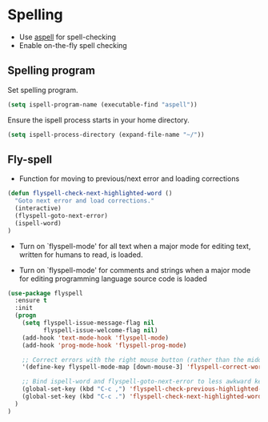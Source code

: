 * Spelling

- Use [[http://aspell.net/][aspell]] for spell-checking
- Enable on-the-fly spell checking

** Spelling program

Set spelling program.
#+BEGIN_SRC emacs-lisp
(setq ispell-program-name (executable-find "aspell"))
#+END_SRC

Ensure the ispell process starts in your home directory.
#+BEGIN_SRC emacs-lisp
(setq ispell-process-directory (expand-file-name "~/"))
#+END_SRC

** Fly-spell

- Function for moving to previous/next error and loading corrections

#+BEGIN_SRC emacs-lisp
(defun flyspell-check-next-highlighted-word ()
  "Goto next error and load corrections."
  (interactive)
  (flyspell-goto-next-error)
  (ispell-word)
)
#+END_SRC

- Turn on `flyspell-mode' for all text when a major mode for editing
  text, written for humans to read, is loaded.

- Turn on `flyspell-mode' for comments and strings when a major mode
  for editing programming language source code is loaded

#+BEGIN_SRC emacs-lisp
(use-package flyspell
  :ensure t
  :init
  (progn
    (setq flyspell-issue-message-flag nil
          flyspell-issue-welcome-flag nil)
    (add-hook 'text-mode-hook 'flyspell-mode)
    (add-hook 'prog-mode-hook 'flyspell-prog-mode)

    ;; Correct errors with the right mouse button (rather than the middle).
    '(define-key flyspell-mode-map [down-mouse-3] 'flyspell-correct-word)

    ;; Bind ispell-word and flyspell-goto-next-error to less awkward keys
    (global-set-key (kbd "C-c ,") 'flyspell-check-previous-highlighted-word)
    (global-set-key (kbd "C-c .") 'flyspell-check-next-highlighted-word)
  )
)
#+END_SRC
